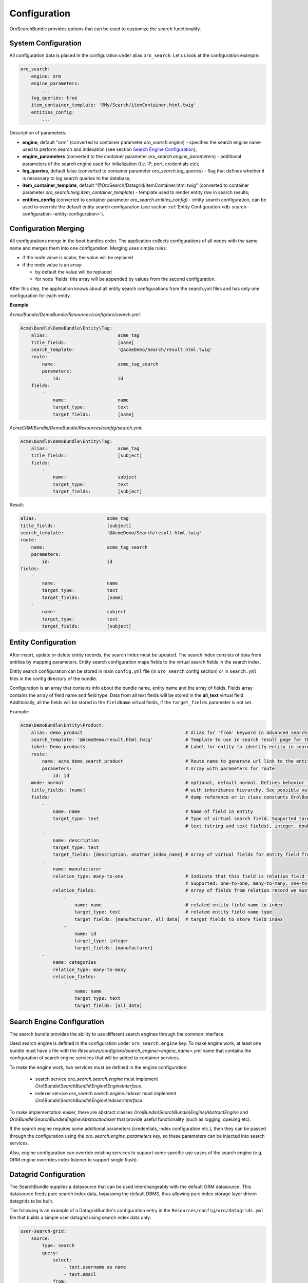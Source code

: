 .. _db-search--configuration:

Configuration
=============

OroSearchBundle provides options that can be used to customize the
search functionality.

System Configuration
--------------------

All configuration data is placed in the configuration under alias
``oro_search``. Let us look at the configuration example:

.. code-block:: none


    oro_search:
        engine: orm
        engine_parameters:
            ...
        log_queries: true
        item_container_template: '@My/Search/itemContainer.html.twig'
        entities_config:
            ...

Description of parameters:

-  **engine**, default "orm" (converted to container parameter
   *oro\_search.engine*) - specifies the search engine name used to perform
   search and indexation (see section `Search Engine Configuration`_);
-  **engine\_parameters** (converted to the container parameter
   *oro\_search.engine\_parameters*) - additional parameters of the search
   engine used for initialization (f.e. IP, port, credentials etc);
-  **log\_queries**, default false (converted to container parameter
   *oro\_search.log\_queries*) - flag that defines whether it is necessary to log
   search queries to the database;
-  **item\_container\_template**, default
   "@OroSearch/Datagrid/itemContainer.html.twig" (converted to
   container parameter *oro\_search.twig.item\_container\_template*) -
   template used to render entity row in search results;
-  **entities\_config** (converted to container parameter
   *oro\_search.entities\_config*) - entity search configuration, can be
   used to override the default entity search configuration (see section
   :ref:`Entity Configuration <db-search--configuration--entity-configuration>`).

Configuration Merging
---------------------

All configurations merge in the boot bundles order. The application collects
configurations of all nodes with the same name and merges them into one
configuration. Merging uses simple rules:

-  if the node value is scalar, the value will be replaced
-  if the node value is an array:

   -  by default the value will be replaced
   -  for node 'fields' this array will be appended by values from the
      second configuration.

After this step, the application knows about all entity search configurations
from the search.yml files and has only one configuration for each entity.

**Example**

`Acme/Bundle/DemoBundle/Resources/config/oro/search.yml`:

.. code-block:: none


    Acme\Bundle\DemoBundle\Entity\Tag:
        alias:                          acme_tag
        title_fields:                   [name]
        search_template:                '@AcmeDemo/Search/result.html.twig'
        route:
            name:                       acme_tag_search
            parameters:
                id:                     id
        fields:
            -
                name:                   name
                target_type:            text
                target_fields:          [name]

`AcmeCRM/Bundle/DemoBundle/Resources/config/search.yml`:

.. code-block:: none


    Acme\Bundle\DemoBundle\Entity\Tag:
        alias:                          acme_tag
        title_fields:                   [subject]
        fields:
            -
                name:                   subject
                target_type:            text
                target_fields:          [subject]

Result:

.. code-block:: none


        alias:                          acme_tag
        title_fields:                   [subject]
        search_template:                '@AcmeDemo/Search/result.html.twig'
        route:
            name:                       acme_tag_search
            parameters:
                id:                     id
        fields:
            -
                name:                   name
                target_type:            text
                target_fields:          [name]
            -
                name:                   subject
                target_type:            text
                target_fields:          [subject]

.. _db-search--configuration--entity-configuration:

Entity Configuration
--------------------

After insert, update or delete entity records, the search index must be
updated. The search index consists of data from entities by mapping
parameters. Entity search configuration maps fields to the virtual
search fields in the search index.

Entity search configuration can be stored in main ``config.yml`` file (in
``oro_search`` config section) or in ``search.yml`` files in the config
directory of the bundle.

Configuration is an array that contains info about the bundle name, entity name
and the array of fields. Fields array contains the array of field name and field
type. Data from all text fields will be stored in the **all\_text** virtual field.
Additionally, all the fields will be stored in the ``fieldName`` virtual
fields, if the ``target_fields`` parameter is not set.

Example:

.. code-block:: none


    Acme\DemoBundle\Entity\Product:
        alias: demo_product                                      # Alias for 'from' keyword in advanced search
        search_template: '@AcmeDemo/result.html.twig'            # Template to use in search result page for this entity type
        label: Demo products                                     # Label for entity to identify entity in search results
        route:
            name: acme_demo_search_product                       # Route name to generate url link to the entity record
            parameters:                                          # Array with parameters for route
                id: id
        mode: normal                                             # optional, default normal. Defines behavior for entities
        title_fields: [name]                                     # with inheritance hierarchy. See possible values in config
        fields:                                                  # dump reference or in class constants Oro\Bundle\SearchBundle\Query\Mode
            -
                name: name                                       # Name of field in entity
                target_type: text                                # Type of virtual search field. Supported target types:
                                                                 # text (string and text fields), integer, double, datetime
            -
                name: description
                target_type: text
                target_fields: [description, another_index_name] # Array of virtual fields for entity field from 'name' parameter.
            -
                name: manufacturer
                relation_type: many-to-one                       # Indicate that this field is relation field to another table.
                                                                 # Supported: one-to-one, many-to-many, one-to-many, many-to-one.
                relation_fields:                                 # Array of fields from relation record we must to index.
                    -
                        name: name                               # related entity field name to index
                        target_type: text                        # related entity field name type
                        target_fields: [manufacturer, all_data]  # target fields to store field index
                    -
                        name: id
                        target_type: integer
                        target_fields: [manufacturer]
            -
                name: categories
                relation_type: many-to-many
                relation_fields:
                    -
                        name: name
                        target_type: text
                        target_fields: [all_data]

Search Engine Configuration
---------------------------

The search bundle provides the ability to use different search engines through
the common interface.

Used search engine is defined in the configuration under ``oro_search.engine``
key. To make engine work, at least one bundle must have s file with the
*Resources/config/oro/search\_engine/<engine\_name>.yml* name that contains the
configuration of search engine services that will be added to container
services.

To make the engine work, two services must be defined in the engine
configuration:

  - search service *oro\_search.search.engine* must
    implement *Oro\\Bundle\\SearchBundle\\Engine\\EngineInterface*.
  - indexer service *oro\_search.search.engine.indexer* must implement
    *Oro\\Bundle\\SearchBundle\\Engine\\IndexerInterface*.

To make implementation easier, there are abstract classes
*Oro\\Bundle\\SearchBundle\\Engine\\AbstractEngine*
and *Oro\\Bundle\\SearchBundle\\Engine\\AbstractIndexer*
that provide useful functionality (such as logging, queuing etc).

If the search engine requires some additional parameters (credentials, index configuration etc.), then they can be passed through the configuration using the *oro\_search.engine\_parameters* key, so these parameters can be injected into search services.

Also, engine configuration can override existing services to support some specific use cases of the search engine (e.g. ORM engine overrides index listener to support single flush).

.. _db-search--configuration--datagrid:

Datagrid Configuration
----------------------

The SearchBundle supplies a datasource that can be used interchangeably
with the default ORM datasource. This datasource feeds pure search index
data, bypassing the default DBMS, thus allowing pure index storage layer
driven datagrids to be built.

The following is an example of a DatagridBundle's configuration entry in the
``Resources/config/oro/datagrids.yml`` file that builds a simple user
datagrid using search index data only:


.. code-block:: none


     user-search-grid:
         source:
             type: search
             query:
                 select:
                     - text.username as name
                     - text.email
                 from:
                     - oro_user
         columns:
             name:
                 label: oro.user.username.label
                 data_name: name
             email:
                 label: oro.user.email.label
                 data_name: email
         sorters:
             columns:
                 name:
                     data_name: username
                     type: string
                 email:
                     data_name: email
                     type: string
             default:
                 name: ASC
         filters:
             columns:
                 quick_search:
                     label: 'Quick search'
                     type: string
                     data_name: all_text
                 name:
                     type: string
                     data_name: username
                 email:
                     type: string
                     data_name: email
         properties:
             id: ~
             view_link:
                 type: url
                 route: oro_user_view
                 params:
                     - id
             update_link:
                 type: url
                 route: oro_user_update
                 params:
                     - id
             delete_link:
                 type: url
                 route: oro_api_delete_user
                 params:
                     - id
         actions:
             view:
                 type:          navigate
                 label:         oro.grid.action.view
                 link:          view_link
                 icon:          eye
                 acl_resource:  oro_user_user_view
                 rowAction:     true
             update:
                 type:          navigate
                 label:         oro.grid.action.update
                 link:          update_link
                 icon:          edit
                 acl_resource:  oro_user_user_update
             delete:
                 type:          delete
                 label:         oro.grid.action.delete
                 link:          delete_link
                 icon:          trash
                 acl_resource:  oro_user_user_delete

.. _Search Engine Configuration: #search-engine-configuration
.. _Entity Configuration: #entity-configuration

